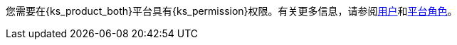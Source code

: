 // :ks_include_id: 95e415bcbafa45ed8545cb7700801b09
您需要在{ks_product_both}平台具有pass:a,q[{ks_permission}]权限。有关更多信息，请参阅xref:05-users-and-roles/01-users/_index.adoc[用户]和xref:05-users-and-roles/02-platform-roles/_index.adoc[平台角色]。
